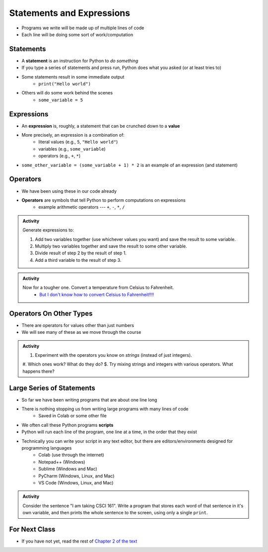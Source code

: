 **************************
Statements and Expressions
**************************

* Programs we write will be made up of multiple lines of code
* Each line will be doing some sort of work/computation


Statements
==========

* A **statement** is an instruction for Python to *do something*
* If you type a series of statements and press run, Python does what you asked (or at least tries to)
* Some statements result in some immediate output
    * ``print("Hello world")``
* Others will do some work behind the scenes
    * ``some_variable = 5``


Expressions
===========

* An **expression** is, roughly, a statement that can be crunched down to a **value**
* More precisely, an expression is a combination of:
    * literal values (e.g., ``5``, ``"Hello world"``)
    * variables (e.g., ``some_variable``)
    * operators (e.g., ``+``, ``*``)

* ``some_other_variable = (some_variable + 1) * 2`` is an example of an expression (and statement)


Operators
=========

* We have been using these in our code already
* **Operators** are symbols that tell Python to perform computations on expressions
    * example arithmetic operators --- ``+``, ``-``, ``*``, ``/``


.. admonition:: Activity

    Generate expressions to:

    #. Add two variables together (use whichever values you want) and save the result to some variable.
    #. Multiply two variables together and save the result to some other variable.
    #. Divide result of step 2 by the result of step 1.
    #. Add a third variable to the result of step 3.


.. admonition:: Activity

    Now for a tougher one. Convert a temperature from Celsius to Fahrenheit.
        * `But I don't know how to convert Celsius to Fahrenheit!!!! <https://www.google.com/search?q=how+to+convert+celsius+to+fahrenheit>`_

    .. raw:: html

        <iframe width="560" height="315" src="https://www.youtube.com/embed/R1ScWDNUEnM" frameborder="0" allowfullscreen></iframe><br><br>

   
Operators On Other Types
========================

* There are operators for values other than just numbers
* We will see many of these as we move through the course

.. admonition:: Activity
   
    #. Experiment with the operators you know on *strings* (instead of just integers).
    #. Which ones work? What do they do?
    $. Try mixing strings and integers with various operators. What happens there?

   
Large Series of Statements
==========================

* So far we have been writing programs that are about one line long
* There is nothing stopping us from writing large programs with many lines of code
    * Saved in Colab or some other file
* We often call these Python programs **scripts**
* Python will run each line of the program, one line at a time, in the order that they exist

* Technically you can write your script in any text editor, but there are editors/environments designed for programming languages
    * Colab (use through the internet)
    * Notepad++ (Windows)
    * Sublime (Windows and Mac)
    * PyCharm (Windows, Linux, and Mac)
    * VS Code (Windows, Linux, and Mac)


.. admonition:: Activity

    Consider the sentence "I am taking CSCI 161". Write a program that stores each word of that sentence in it's own
    variable, and then prints the whole sentence to the screen, using only a single ``print``.

    .. raw:: html

        <iframe width="560" height="315" src="https://www.youtube.com/embed/u-d3chSpFO4" frameborder="0" allowfullscreen></iframe><br><br>


For Next Class
==============

* If you have not yet, read the rest of `Chapter 2 of the text <http://openbookproject.net/thinkcs/python/english3e/variables_expressions_statements.html>`_
